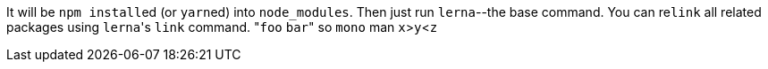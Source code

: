 It will be ``npm install``ed (or ``yarn``ed) into `node_modules`.
Then just run `lerna`--the base command.
You can re``link`` all related packages using ``lerna``'s `link` command.
&quot;``foo`` `bar`&quot;
so `mono` man
`x`>``y``<``z``
